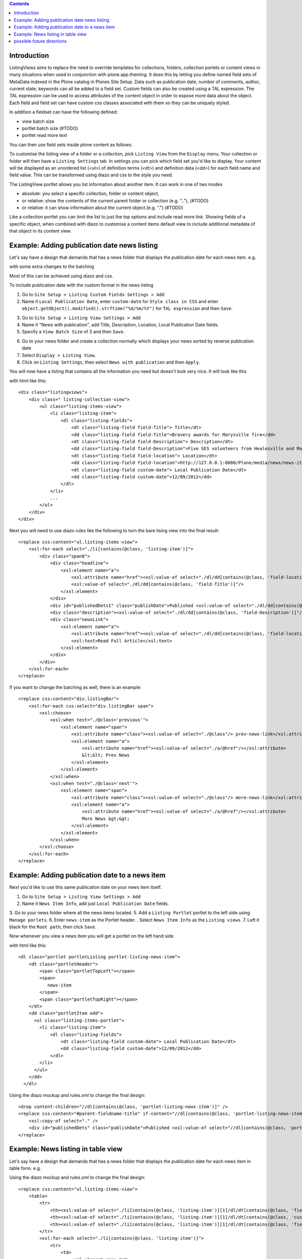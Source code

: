 .. contents::

Introduction
============

ListingViews aims to replace the need to override templates for collections, folders, collection porlets or content
views in many situations when used in conjunction with plone.app.theming. 
It does this by letting you define named field sets of MetaData indexed in the Plone catalog in Plones Site Setup.
Data such as publication date, number of comments, author, current state, keywords can all be added to a field set. 
Custom fields can also be created using a TAL expression. The TAL expression can be used to access attributes 
of the content object in order to expose more data about the object. Each field and field set can have custom css classes
associated with them so they can be uniquely styled.

In addition a fieldset can have the following defined:

- view batch size
- portlet batch size (#TODO)
- portlet read more text

You can then use field sets inside plone content as follows:

To customise the listing view of a folder or a collection, pick ``Listing View`` from the ``Display`` menu. Your collection
or folder will then have a ``Listing Settings`` tab. In settings you can pick which field set you'd like to display.
Your content will be displayed as an unordered list (*<ul>*) of definition terms (*<dt>*) and definition data (*<dd>*) for 
each field name and field value. This can be transformed using diazo and css to the style you need.

The ListingView portlet allows you list information about another item. It can work in one of two modes

- absolute: you select a specific collection, folder or content object, 
- or relative: show the contents of the current parent folder or collection (e.g. ".."), (#TODO)
- or relative: it can show information about the current object.(e.g. ".") (#TODO)

Like a collection portlet you can limit the list to just the top options and include read more link. Showing fields
of a specific object, when combined with diazo to customise a content items default view to include additional metadata
of that object in its content view.

Example: Adding publication date news listing
=============================================

Let's say have a design that demands that has a news folder that displays the publication date for each news item.
e.g.

.. image:: https://github.com/collective/collective.listingviews/raw/master/docs/listing-top.png

with some extra changes to the batching

.. image:: https://github.com/collective/collective.listingviews/raw/master/docs/listing-bottom.png

Most of this can be achieved using diazo and css.

To include publication date with the custom format in the news listing

1. Go to ``Site Setup > Listing Custom Fields Settings > Add``
2. Name it ``Local Publication Date``, enter ``custom-date`` for ``Style class in CSS`` and enter ``object.getObject().modified().strftime("%d/%m/%Y")`` for ``TAL expression`` and then ``Save``.

.. image:: https://github.com/collective/collective.listingviews/raw/master/docs/listing-custom-field.png

3. Go to ``Site Setup > Listing View Settings > Add``
4. Name it "News with publication", add Title, Description, Location, Local Publication Date fields.
5. Specify a ``View Batch Size`` of 3 and then ``Save``.

.. image:: https://github.com/collective/collective.listingviews/raw/master/docs/listing-view-global-setting.png

6. Go to your news folder and create a collection normally which displays your news sorted by reverse publication date
7. Select ``Display > Listing View``.
8. Click on ``Listing Settings``, then select ``News with publication`` and then ``Apply``.

.. image:: https://github.com/collective/collective.listingviews/raw/master/docs/listing-view-setting.png

You will now have a listing that contains all the information you need but doesn't look very nice. It will look
like this

.. image:: https://github.com/collective/collective.listingviews/raw/master/docs/listing-raw.png

with html like this::

    <div class="listingviews">
        <div class=" listing-collection-view">
            <ul class="listing-items-view">
                <li class="listing-item">
                    <dl class="listing-fields">
                        <dt class="listing-field field-Title"> Title</dt>
                        <dd class="listing-field field-Title">Bravery awards for Marysville fire</dd>
                        <dt class="listing-field field-Description"> Description</dt>
                        <dd class="listing-field field-Description">Five SES volunteers from Healesville and Marysville were honoured with bravery awards from the Royal Humane Society of Australasia in Melbourne on Friday, 17 February 2012.</dd>
                        <dt class="listing-field field-location"> Location</dt>
                        <dd class="listing-field field-location">http://127.0.0.1:8080/Plone/media/news/news-items/bravery-awards-for-marysville-fire</dd>
                        <dt class="listing-field custom-date"> Local Publication Date</dt>
                        <dd class="listing-field custom-date">12/09/2012</dd>
                    </dl>
                </li>
                ...
            </ul>
        </div>
    </div>

Next you will need to use diazo rules like the following to turn the bare lising view into the final result::

    <replace css:content="ul.listing-items-view">
        <xsl:for-each select="./li[contains(@class, 'listing-item')]">
            <div class="span8">
                <div class="headline">
                    <xsl:element name="a">
                        <xsl:attribute name="href"><xsl:value-of select="./dl/dd[contains(@class, 'field-location')]"/></xsl:attribute>
                        <xsl:value-of select="./dl/dd[contains(@class, 'field-Title')]"/>
                    </xsl:element>
                </div>
                <div id="publishedDets1" class="publishDate">Published <xsl:value-of select="./dl/dd[contains(@class, 'custom-date')]"/></div>
                <div class="description"><xsl:value-of select="./dl/dd[contains(@class, 'field-Description')]"/></div>
                <div class="newsLink">
                    <xsl:element name="a">
                        <xsl:attribute name="href"><xsl:value-of select="./dl/dd[contains(@class, 'field-location')]"/></xsl:attribute>
                        <xsl:text>Read Full Article</xsl:text>
                    </xsl:element>
                </div>
            </div>
        </xsl:for-each>
    </replace>

If you want to change the batching as well, there is an example::

    <replace css:content="div.listingBar">
        <xsl:for-each css:select="div.listingBar span">
            <xsl:choose>
                <xsl:when test="./@class='previous'">
                    <xsl:element name="span">
                        <xsl:attribute name="class"><xsl:value-of select="./@class"/> prev-news-link</xsl:attribute>
                        <xsl:element name="a">
                            <xsl:attribute name="href"><xsl:value-of select="./a/@href"/></xsl:attribute>
                            &lt;&lt; Prev News
                        </xsl:element>
                    </xsl:element>
                </xsl:when>
                <xsl:when test="./@class='next'">
                    <xsl:element name="span">
                        <xsl:attribute name="class"><xsl:value-of select="./@class"/> more-news-link</xsl:attribute>
                        <xsl:element name="a">
                            <xsl:attribute name="href"><xsl:value-of select="./a/@href"/></xsl:attribute>
                            More News &gt;&gt;
                        </xsl:element>
                    </xsl:element>
                </xsl:when>
            </xsl:choose>
        </xsl:for-each>
    </replace>

Example: Adding publication date to a news item
===============================================

Next you'd like to use this same publication date on your news item itself.

.. image:: https://github.com/collective/collective.listingviews/raw/master/docs/news-item-top.png

1. Go to ``Site Setup > Listing View Settings > Add``
2. Name it ``News Item Info``, add just ``Local Publication Date`` fields.

.. image:: https://github.com/collective/collective.listingviews/raw/master/docs/listing-portlet-view.png

3. Go to your news folder where all the news items located.
5. Add a ``Listing Portlet`` portlet to the left side using ``Manage porlets``.
6. Enter ``news-item`` as the Portlet header.
. Select ``News Item Info`` as the ``Listing views``.
7. Left it black for the ``Root path``, then click ``Save``.

.. image:: https://github.com/collective/collective.listingviews/raw/master/docs/listing-portlet-setting.png

Now whenever you view a news item you will get a portlet on the left hand side

.. image:: https://github.com/collective/collective.listingviews/raw/master/docs/listing-portlet-raw.png

with html like this::

    <dl class="portlet portletListing portlet-listing-news-item">
        <dt class="portletHeader">
            <span class="portletTopLeft"></span>
            <span>
               news-item
            </span>
            <span class="portletTopRight"></span>
        </dt>
        <dd class="portletItem odd">
          <ul class="listing-items-portlet">
            <li class="listing-item">
                <dl class="listing-fields">
                    <dt class="listing-field custom-date"> Local Publication Date</dt>
                    <dd class="listing-field custom-date">12/09/2012</dd>
                </dl>
            </li>
          </ul>
        </dd>
      </dl>

Using the diazo mockup and rules.xml to change the final design::

    <drop content-children="//dl[contains(@class, 'portlet-listing-news-item')]" />
    <replace css:content="#parent-fieldname-title" if-content="//dl[contains(@class, 'portlet-listing-news-item')]" >
        <xsl:copy-of select="." />
        <div id="publishedDets" class="publishDate">Published <xsl:value-of select="//dl[contains(@class, 'portlet-listing-news-item')]//dd[contains(@class, 'custom-date')]"/></div>
    </replace>

Example: News listing in table view
===============================================

Let's say have a design that demands that has a news folder that displays the publication date for each news item in table form.
e.g.

.. image:: https://github.com/collective/collective.listingviews/raw/master/docs/listing-table-view.png

Using the diazo mockup and rules.xml to change the final design::

    <replace css:content="ul.listing-items-view">
        <table>
            <tr>
                <th><xsl:value-of select="./li[contains(@class, 'listing-item')][1]/dl/dt[contains(@class, 'field-Title')]"/></th>
                <th><xsl:value-of select="./li[contains(@class, 'listing-item')][1]/dl/dt[contains(@class, 'custom-date')]"/></th>
                <th><xsl:value-of select="./li[contains(@class, 'listing-item')][1]/dl/dt[contains(@class, 'field-Description')]"/></th>
            </tr>
            <xsl:for-each select="./li[contains(@class, 'listing-item')]">
                <tr>
                    <td>
                        <xsl:element name="a">
                            <xsl:attribute name="href"><xsl:value-of select="./dl/dd[contains(@class, 'field-location')]"/></xsl:attribute>
                            <xsl:value-of select="./dl/dd[contains(@class, 'field-Title')]"/>
                        </xsl:element>
                    </td>
                    <td>
                        <p id="publishedDets1" class="publishDate">Published <xsl:value-of select="./dl/dd[contains(@class, 'custom-date')]"/></p>
                    </td>
                    <td>
                        <p class="description"><xsl:value-of select="./dl/dd[contains(@class, 'field-Description')]"/></p>
                    </td>
                </tr>
            </xsl:for-each>
        </table>
    </replace>


possible future directions
==========================
- make a listingview tile for use in deco or collective.cover. Tile would include querystring to replace collection. If you wanted to instead reference a tile elsewhere we might need a referencebrowser widget that lets us pick tiles not just content?
- provide a way to make bulk changes in content from one listingview to another listingview. This would allow a new "template" to be
  created and tested and then switched in production.
- implement safe html filtering
- support customisation of batching settings
- support old style collections
- allow get requests so list can be filtered by custom urls
- support grouping
- support hierarchical listing
- support ajax batching
- support infinite lists (auto load next when scrolled down)
